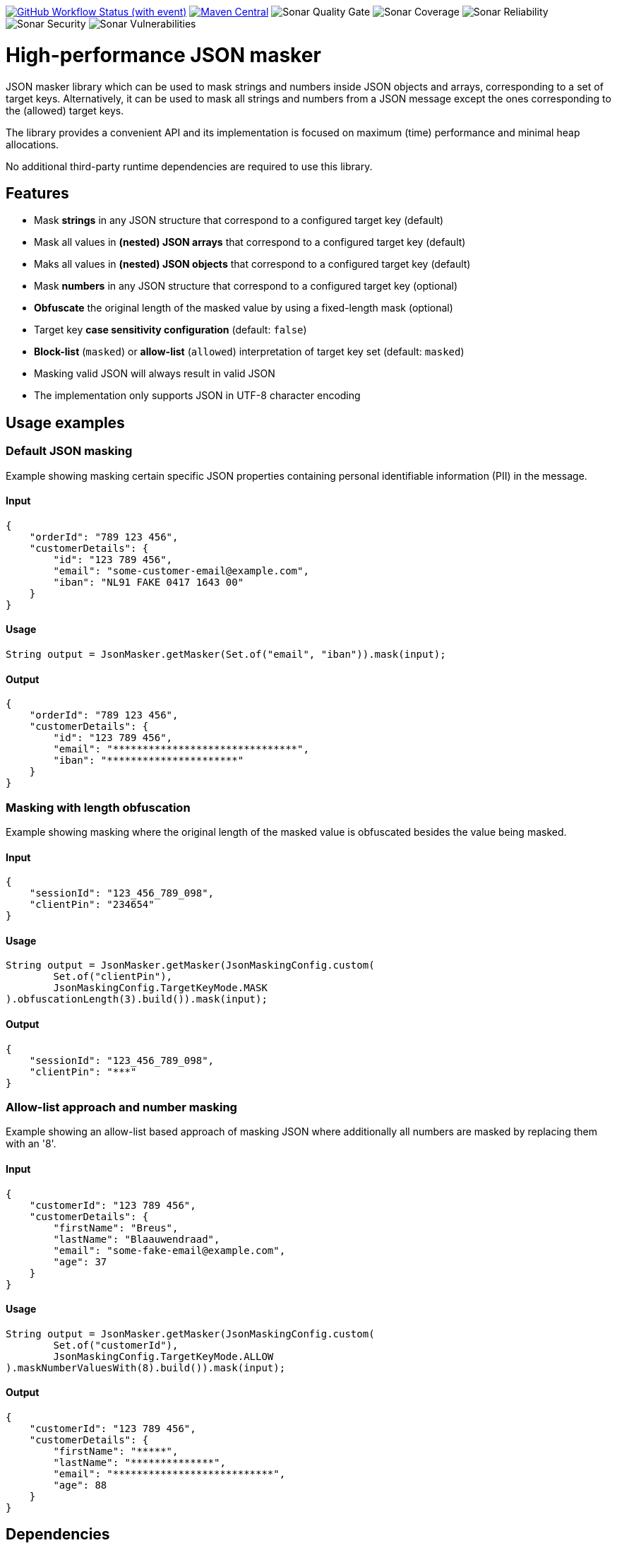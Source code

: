 image:https://img.shields.io/github/actions/workflow/status/Breus/json-masker/build.yml[GitHub Workflow Status (with event),link="https://github.com/Breus/json-masker/actions/workflows/build.yml?query=branch%3Amaster"]
image:https://img.shields.io/maven-central/v/dev.blaauwendraad/json-masker[Maven Central,link="https://central.sonatype.com/artifact/dev.blaauwendraad/json-masker"]
image:https://sonarcloud.io/api/project_badges/measure?project=Breus_json-masker&metric=alert_status[Sonar Quality Gate]
image:https://sonarcloud.io/api/project_badges/measure?project=Breus_json-masker&metric=coverage[Sonar Coverage]
image:https://sonarcloud.io/api/project_badges/measure?project=Breus_json-masker&metric=reliability_rating[Sonar Reliability]
image:https://sonarcloud.io/api/project_badges/measure?project=Breus_json-masker&metric=security_rating[Sonar Security]
image:https://sonarcloud.io/api/project_badges/measure?project=Breus_json-masker&metric=vulnerabilities[Sonar Vulnerabilities]

= High-performance JSON masker

JSON masker library which can be used to mask strings and numbers inside JSON objects and arrays, corresponding to a set of target keys.
Alternatively, it can be used to mask all strings and numbers from a JSON message except the ones corresponding to the (allowed) target keys.

The library provides a convenient API and its implementation is focused on maximum (time) performance and minimal heap allocations.

No additional third-party runtime dependencies are required to use this library.

== Features

- Mask **strings** in any JSON structure that correspond to a configured target key (default)
- Mask all values in **(nested) JSON arrays** that correspond to a configured target key (default)
- Maks all values in **(nested) JSON objects** that correspond to a configured target key (default)
- Mask **numbers** in any JSON structure that correspond to a configured target key (optional)
- **Obfuscate** the original length of the masked value by using a fixed-length mask (optional)
- Target key **case sensitivity configuration** (default: `false`)
- **Block-list** (`masked`) or **allow-list** (`allowed`) interpretation of target key set (default: `masked`)
- Masking valid JSON will always result in valid JSON
- The implementation only supports JSON in UTF-8 character encoding

== Usage examples

=== Default JSON masking

Example showing masking certain specific JSON properties containing personal identifiable information (PII) in the message.

==== Input

[source,json]
----
{
    "orderId": "789 123 456",
    "customerDetails": {
        "id": "123 789 456",
        "email": "some-customer-email@example.com",
        "iban": "NL91 FAKE 0417 1643 00"
    }
}
----

==== Usage

[source,java]
----
String output = JsonMasker.getMasker(Set.of("email", "iban")).mask(input);
----

==== Output

[source,json]
----
{
    "orderId": "789 123 456",
    "customerDetails": {
        "id": "123 789 456",
        "email": "*******************************",
        "iban": "**********************"
    }
}
----

=== Masking with length obfuscation

Example showing masking where the original length of the masked value is obfuscated besides the value being masked.

==== Input

[source,json]
----
{
    "sessionId": "123_456_789_098",
    "clientPin": "234654"
}
----

==== Usage

[source,java]
----
String output = JsonMasker.getMasker(JsonMaskingConfig.custom(
        Set.of("clientPin"),
        JsonMaskingConfig.TargetKeyMode.MASK
).obfuscationLength(3).build()).mask(input);
----

==== Output

[source,json]
----
{
    "sessionId": "123_456_789_098",
    "clientPin": "***"
}

----

=== Allow-list approach and number masking

Example showing an allow-list based approach of masking JSON where additionally all numbers are masked by replacing them with an '8'.

==== Input

[source,json]
{
    "customerId": "123 789 456",
    "customerDetails": {
        "firstName": "Breus",
        "lastName": "Blaauwendraad",
        "email": "some-fake-email@example.com",
        "age": 37
    }
}

==== Usage

[source,java]
String output = JsonMasker.getMasker(JsonMaskingConfig.custom(
        Set.of("customerId"),
        JsonMaskingConfig.TargetKeyMode.ALLOW
).maskNumberValuesWith(8).build()).mask(input);

==== Output

[source,json]
{
    "customerId": "123 789 456",
    "customerDetails": {
        "firstName": "*****",
        "lastName": "**************",
        "email": "***************************",
        "age": 88
    }
}

== Dependencies

* **The library has no third-party runtime dependencies**
* The library only has a single JSR-305 compilation dependency for nullability annotations
* The test/benchmark dependencies for this library are listed in the `build.gradle`

== Performance considerations

The library uses an algorithm that looks for a JSON key and checks whether the target key set contains this key in constant time.
Hence, the time complexity of this algorithm scales only linear in the message input length.
Additionally, the target key set size has negligible impact on the performance.

The algorithm makes use of the heap and resizing the original byte array is done at most once per run.

== Benchmarks

[source]
----
Benchmark                              (characters)  (jsonSize)  (maskedKeyProbability)   Mode  Cnt        Score  Units
BaselineBenchmark.countBytes                unicode         1kb                    0.01  thrpt       3315041,920  ops/s
BaselineBenchmark.jacksonParseAndMask       unicode         1kb                    0.01  thrpt         16054,766  ops/s
BaselineBenchmark.regexReplace              unicode         1kb                    0.01  thrpt         10196,652  ops/s
JsonMaskerBenchmark.jsonMaskerBytes         unicode         1kb                    0.01  thrpt        801846,357  ops/s
JsonMaskerBenchmark.jsonMaskerString        unicode         1kb                    0.01  thrpt        372591,315  ops/s

BaselineBenchmark.countBytes                unicode         2mb                    0.01  thrpt          1497,087  ops/s
BaselineBenchmark.jacksonParseAndMask       unicode         2mb                    0.01  thrpt             5,798  ops/s
BaselineBenchmark.regexReplace              unicode         2mb                    0.01  thrpt             3,745  ops/s
JsonMaskerBenchmark.jsonMaskerBytes         unicode         2mb                    0.01  thrpt           304,560  ops/s
JsonMaskerBenchmark.jsonMaskerString        unicode         2mb                    0.01  thrpt           129,351  ops/s
----

For full benchmark results and additional details see link:src/jmh/benchmark-history[benchmark-history]


